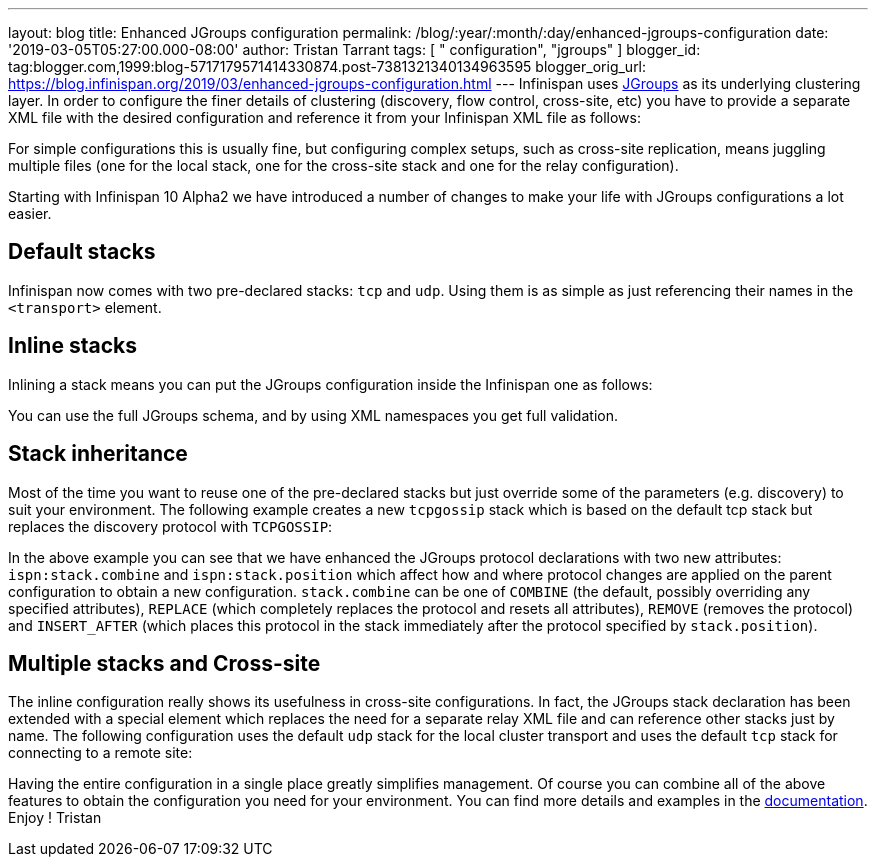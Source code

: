 ---
layout: blog
title: Enhanced JGroups configuration
permalink: /blog/:year/:month/:day/enhanced-jgroups-configuration
date: '2019-03-05T05:27:00.000-08:00'
author: Tristan Tarrant
tags: [ " configuration", "jgroups" ]
blogger_id: tag:blogger.com,1999:blog-5717179571414330874.post-7381321340134963595
blogger_orig_url: https://blog.infinispan.org/2019/03/enhanced-jgroups-configuration.html
---
Infinispan uses http://www.jgroups.org/[JGroups] as its underlying
clustering layer. In order to configure the finer details of clustering
(discovery, flow control, cross-site, etc) you have to provide a
separate XML file with the desired configuration and reference it from
your Infinispan XML file as follows:



For simple configurations this is usually fine, but configuring complex
setups, such as cross-site replication, means juggling multiple files
(one for the local stack, one for the cross-site stack and one for the
relay configuration).

Starting with Infinispan 10 Alpha2 we have introduced a number of
changes to make your life with JGroups configurations a lot easier.


== Default stacks

Infinispan now comes with two pre-declared stacks: `tcp` and `udp`.
Using them is as simple as just referencing their names in the
`<transport>` element.


== Inline stacks

Inlining a stack means you can put the JGroups configuration inside the
Infinispan one as follows:


You can use the full JGroups schema, and by using XML namespaces you get
full validation.

== Stack inheritance

Most of the time you want to reuse one of the pre-declared stacks but
just override some of the parameters (e.g. discovery) to suit your
environment. The following example creates a new `tcpgossip` stack which
is based on the default tcp stack but replaces the discovery protocol
with `TCPGOSSIP`:



In the above example you can see that we have enhanced the JGroups
protocol declarations with two new attributes: `ispn:stack.combine` and
`ispn:stack.position` which affect how and where protocol changes are
applied on the parent configuration to obtain a new configuration.
`stack.combine` can be one of `COMBINE` (the default, possibly
overriding any specified attributes), `REPLACE` (which completely
replaces the protocol and resets all attributes), `REMOVE` (removes the
protocol) and `INSERT_AFTER` (which places this protocol in the stack
immediately after the protocol specified by `stack.position`).

== Multiple stacks and Cross-site

The inline configuration really shows its usefulness in cross-site
configurations. In fact, the JGroups stack declaration has been extended
with a special element which replaces the need for a separate relay XML
file and can reference other stacks just by name. The following
configuration uses the default `udp` stack for the local cluster
transport and uses the default `tcp` stack for connecting to a remote
site:


Having the entire configuration in a single place greatly simplifies
management. Of course you can combine all of the above features to
obtain the configuration you need for your environment. You can find
more details and examples in the
http://infinispan.org/docs/dev/user_guide/user_guide.html#cache_configuration_clustered[documentation].
Enjoy !
Tristan
